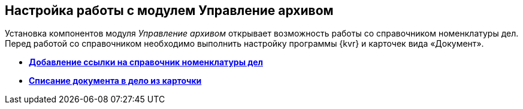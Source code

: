 
== Настройка работы с модулем Управление архивом

Установка компонентов модуля [.dfn .term]_Управление архивом_ открывает возможность работы со справочником номенклатуры дел. Перед работой со справочником необходимо выполнить настройку программы {kvr} и карточек вида «Документ».

* *xref:NomenclatureAdd.adoc[Добавление ссылки на справочник номенклатуры дел]* +
* *xref:CaseControl.adoc[Списание документа в дело из карточки]* +
